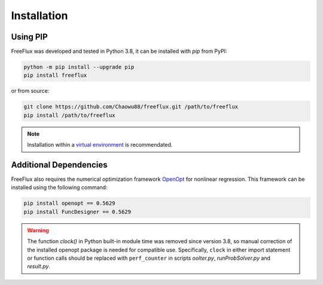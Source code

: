 Installation
============

Using PIP
---------

FreeFlux was developed and tested in Python 3.8, it can be installed with *pip* from PyPI:

.. code-block:: python

  python -m pip install --upgrade pip
  pip install freeflux

or from source:

.. code-block:: python

  git clone https://github.com/Chaowu88/freeflux.git /path/to/freeflux
  pip install /path/to/freeflux

.. Note::
  Installation within a `virtual environment <https://docs.python.org/3.8/tutorial/venv.html>`_ is recommendated.
  
Additional Dependencies
-----------------------

FreeFlux also requires the numerical optimization framework `OpenOpt <https://openopt.org/>`_ for nonlinear regression. This framework can be installed using the following command:

.. code-block:: python

  pip install openopt == 0.5629
  pip install FuncDesigner == 0.5629

.. Warning::
  The function *clock()* in Python built-in module time was removed since version 3.8, so manual correction of the installed openopt package is needed for compatible use. Specifically, ``clock`` in either import statement or function calls should be replaced with ``perf_counter`` in scripts *ooIter.py*, *runProbSolver.py* and *result.py*.
  
